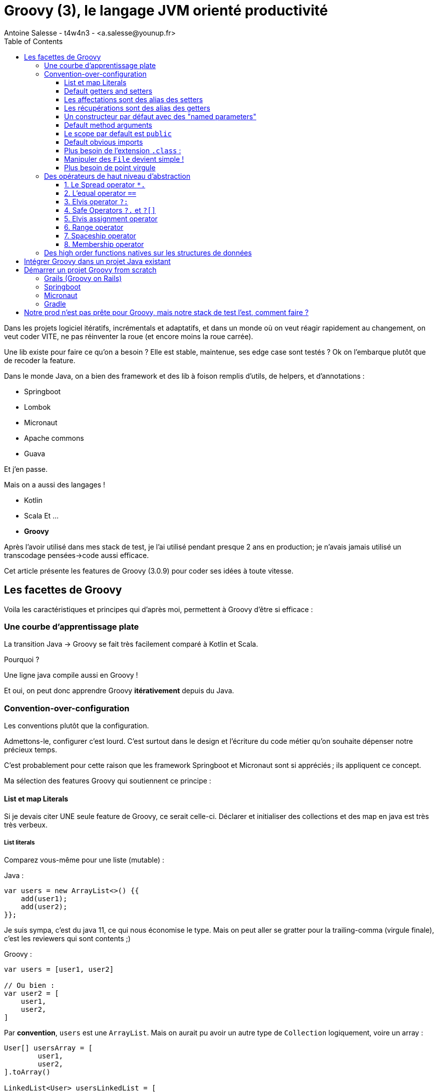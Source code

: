 = Groovy (3), le langage JVM orienté productivité
Antoine Salesse - t4w4n3 - <a.salesse@younup.fr>
:toc:
:toclevels: 3

Dans les projets logiciel itératifs, incrémentals et adaptatifs, et dans un monde où on veut réagir rapidement au changement, on veut coder VITE, ne pas réinventer la roue (et encore moins la roue carrée).

Une lib existe pour faire ce qu’on a besoin ?
Elle est stable, maintenue, ses edge case sont testés ?
Ok on l’embarque plutôt que de recoder la feature.

Dans le monde Java, on a bien des framework et des lib à foison remplis d’utils, de helpers, et d’annotations :

* Springboot
* Lombok
* Micronaut
* Apache commons
* Guava

Et j’en passe.

Mais on a aussi des langages !

* Kotlin
* Scala Et ...
* *Groovy*

Après l’avoir utilisé dans mes stack de test, je l’ai utilisé pendant presque 2 ans en production; je n’avais jamais utilisé un transcodage pensées->code aussi efficace.

Cet article présente les features de Groovy (3.0.9) pour coder ses idées à toute vitesse.

== Les facettes de Groovy

Voila les caractéristiques et principes qui d’après moi, permettent à Groovy d'être si efficace :

=== Une courbe d’apprentissage plate

La transition Java -> Groovy se fait très facilement comparé à Kotlin et Scala.

Pourquoi ?

Une ligne java compile aussi en Groovy !

Et oui, on peut donc apprendre Groovy *itérativement* depuis du Java.

=== Convention-over-configuration

Les conventions plutôt que la configuration.

Admettons-le, configurer c’est lourd.
C’est surtout dans le design et l'écriture du code métier qu’on souhaite dépenser notre précieux temps.

C’est probablement pour cette raison que les framework Springboot et Micronaut sont si appréciés ; ils appliquent ce concept.

Ma sélection des features Groovy qui soutiennent ce principe :

==== List et map Literals

Si je devais citer UNE seule feature de Groovy, ce serait celle-ci.
Déclarer et initialiser des collections et des map en java est très très verbeux.

===== List literals

Comparez vous-même pour une liste (mutable) :

Java :

[source,java,linenums]
----
var users = new ArrayList<>() {{
    add(user1);
    add(user2);
}};
----

Je suis sympa, c’est du java 11, ce qui nous économise le type.
Mais on peut aller se gratter pour la trailing-comma (virgule finale), c’est les reviewers qui sont contents ;)

Groovy :

[source,groovy,linenums]
----
var users = [user1, user2]

// Ou bien :
var user2 = [
    user1,
    user2,
]
----

Par *convention*, `users` est une `ArrayList`.
Mais on aurait pu avoir un autre type de `Collection` logiquement, voire un array :

[source,groovy,linenums]
----
User[] usersArray = [
	user1,
	user2,
].toArray()

LinkedList<User> usersLinkedList = [
    user1,
    user2,
] as LinkedList

Set<User> usersSet = [
    user1,
    user2,
].toSet()

var usersForever = [
    user1,
    user2,
].asImmutable()
----

===== Et idem pour les map

Java (à grand renfort d’import static) :

[source,java,linenums]
----
import static java.util.Map.entry;
import static java.util.Map.ofEntries;

var userByGroup = ofEntries(
    entry(groupe4, user1),
    entry(groupe2, user2)
);
----

Là aussi, on est très content du type dynamique, à partir de Java 11.

Mais en Groovy, c’est bouilli à la plus pure charge utile :

[source,groovy,linenums]
----
var userByGroup = [
        (groupe4): user1,
        (groupe2): user2,
]
----

Aucun caractère n’est superflu.
Même les parenthèses de clés sont bien de la charge utile, car elles indiquent que la clé est une instance d’objet et non la string `"groupeX"`.

==== Default getters and setters

Les getters et setters sont facultatifs et ajoutés implicitement sur tous les champs avec le scope par défaut (empty), comme avec les record et les data/value-class Lombok.

[source,groovy,linenums]
----
class Foo {
    int id
}
var foo = new Foo(id:1)
assert foo.getId() == 1
----

==== Les affectations sont des alias des setters

[source,groovy,linenums]
----
foo.id = 2
// Dans le bytecode c’est foo.setId(2) qui est appelé
----

Regardez, si on surcharge le `setId` par défaut et qu’on y place un breakpoint, ce code y passe.

image::surcharge-setId.png[]

==== Les récupérations sont des alias des getters

[source,groovy,linenums]
----
foo.id = 2
// Dans le bytecode c’est foo.getId() qui est appelé
----

Il est aussi surchargeable.

==== Un constructeur par défaut avec des "named parameters"

[source,groovy,linenums]
----
class User {
    int id
    String name
}
var user = new User(id:1, name: 'foo')
----

==== Default method arguments

Les paramètres de méthodes peuvent être rendu facultatif :

[source,groovy,linenums]
----
String foobarizeSomeStuff(String stuff1, int stuff2 = 0) {
    println "$stuff1 + : $stuff2"
}
foobarizeSomeStuff('Fizz', 8) == 'Fizz : 8'
foobarizeSomeStuff('Fizz') == 'Fizz : 0'
----

On a économisé la méthode `foobarizeSomeStuff(String stuff1)`

==== Le scope par default est `public`

Plus besoin de spécifier le scope public

image::public-facultatif.png[]

L’ide nous l’indique d’ailleurs en grisant les keyword facultatifs.

==== Default obvious imports

Plus besoin des imports évidents, ils sont faits implicitement :

** java.lang.*
** java.util.*
** java.io.*
** java.net.*
** groovy.lang.*
** groovy.util.*
** java.math.BigInteger
** java.math.BigDecimal

==== Plus besoin de l’extension `.class` :

[source,java,linenums]
----
Class<App> appClass = App.class;
----

[source,groovy,linenums]
----
Class<App> appClass = App
----

==== Manipuler des `File` devient simple !

Récupérer le contenu text d’un fichier ?
Trop facile.
Écrire du text dans un fichier ?
Pareil.

[source,groovy,linenums]
----
var file = new File("asset/templates/one.tmpl")
var textContent = file.text
textContent += '''
final line
'''
file << textContent // Alias vers file.write(textContent)
----

Je vous ne le fais pas en java, car vous avez déjà en tête le bazar d’`InputStream` et `OutputStream` habituel 😉

==== Plus besoin de point virgule

Attendez, je le répète.

*Plus besoin de point virgule*

C’est une étape décisive pour l’obtention d’un code avec une charge utile maximale.

=== Des opérateurs de haut niveau d’abstraction

Groovy est inspiré de Python et Ruby pour ses opérateurs, dont voici mes petits préférés :

==== 1. Le Spread operator `*.`

Il permet d’invoquer une action sur tous les éléments d’une liste disposant de cette action.

[source,groovy,linenums]
----
class User {
	String name
}
var users = [new User(name: 'titi'), new User(name: 'toto')]
println users*.name
----

Ici, on récupère et affiche tous les userNames.

En Java ça aurait été légèrement plus verbeux :

[source,java,linenums]
----
System.out.println(users.stream().map(user -> user.getName()).collect(Collectors.toList()))
----

==== 2. L’equal operator `==`

Hein mais on a un equal-equal en java, que nous chantonne-tu ?

Oui mais celui de Groovy est en fait un alias de `.equals()` si et seulement si ce dernier existe dans la class (avec une méthode `hashcode()`).
Alors la comparaison de 2 instances identiques sera true en Groovy (false en java)

[source,groovy,linenums]
----
import groovy.transform.EqualsAndHashCode

@EqualsAndHashCode
class Foo {
	Integer a
}
var one = new Foo(a:1)
var two = new Foo(a:1)
assert one == two
----

Je trouve ça plus intuitif.

L'égalité de java est transféré sur l’opérateur `===` (on ne voudrait pas perdre de fonctionnalités quand même).

==== 3. Elvis operator `?:`

Il permet d’affecter une valeur par défaut si l'élément de gauche est false (null, zéro, et vide sont false en Groovy).

On évite alors les ennuyants ternaires du genre `displayName = user.name ? user.name : 'Anonymous'`.
Les Optional deviennent alors beaucoup moins nécessaires pour la null safety.

[source,groovy,linenums]
----
displayName = user.name ?: 'Anonymous'
----

`user` peut être null ?
No problem, on en vient donc aux safe operators

==== 4. Safe Operators `?.` et `?[]`

Le premier est le "safe navigation op" et le 2ème est le "safe index op".
Ils permettent tous deux d'éviter les https://docs.oracle.com/en/java/javase/17/docs/api/java.base/java/lang/NullPointerException.html[NPE].

[source,groovy,linenums]
----
var displayName = user?.name ?: 'Anonymous'
var secondBook = user?.books?[1] ?: Book.prototype
----

Avec seuls 3 opérateurs, on traite tous les cas de nullité possibles, et le one-liner se comprend très bien.

==== 5. Elvis assignment operator

Vous avez besoin d'éviter à tous pris la nullité d’une variable ?
Initialisez-la seulement quand elle est effectivement null avec l’elvis assigement op :

[source,groovy,linenums]
----
var userDto = userRestRepository.get('123')
userDto.name ?= 'John Smith'
----

Avec tous les op de null-safety, le principe de convention-over-configuration prend tout son sens.

==== 6. Range operator

On peut créer des range d’entiers ou de char et itérer dessus directement :

[source,groovy,linenums]
----
('a'..'g').each {println it} // prints a b c d e f g
(1..5).each {println it} // prints 1 2 3 4 5
----

On peut aussi se servir des range pour sublister une collection :

[source,groovy,linenums]
----
[1, 2, 3, 4, 5][3..-1] == [4, 5]
[1, 2, 3, 4, 5][0..3] == [1, 2, 3, 4]
----

==== 7. Spaceship operator

C’est un alias de `.compareTo()`

[source,groovy,linenums]
----
assert ('a' <=> 'd') == -1
assert ('a' <=> 'a') == 0
assert ('g' <=> 'a') == 1
----

==== 8. Membership operator




=== Des high order functions natives sur les structures de données

L’activité probablement la plus récurente dans un backend, est de manipuler des structures de données.

Les api Function et Stream ont révolutionné cette pratique. Mais l’intelligibilité est encore limité par la verbosité de Java.

Voyez plutôt :

[source,groovy,linenums]
----
var entiers = [1, 2, 3]

//collectEntries (convert list to map)
Map<Integer, User> userById = entiers.collectEntries { [(it): userRepository.findById(it)] }

//groupBy
entiers.groupBy {it > 2} == [false:[1, 2], true:[3]]

//split
entiers.split {it > 2} == [[3], [1, 2]]

//average
entiers.average() == 2

//min with closure
var userWithMinBalance = entiers.min {userRepository.findById(it)?.balance }

//intersection
entiers.intersect([3, 4, 5]) == [3]

//indexation
entiers.indexed == [0:1, 1:2, 2:3]

//combinations
[[1, 2], ['a', 'b']].combinations() == [[1, a], [2, a], [1, b], [2, b]]

//permutations
entiers.permutations() == [[1, 2, 3], [3, 2, 1], [2, 1, 3], [3, 1, 2], [1, 3, 2], [2, 3, 1]]

//collate (partitionner)
(1..10).collate(3) == [[1, 2, 3], [4, 5, 6], [7, 8, 9], [10]]
----

Et je ne m’arrête pas car je suis à court, mais parce que vous avez saisi l’idée : toute opération de transformation existe nativement dans Groovy, et lex mixer entre elles donne des possibilités infinies tout en conservant une lisibilité accrue.

== Intégrer Groovy dans un projet Java existant

Il faut configurer la "joint compilation", pour compiler le java ET le groovy.
L’idéal est d’utiliser *gmavenplus*:

[source,xml,linenums]
----
<plugin>
    <groupId>org.codehaus.gmavenplus</groupId>
    <artifactId>gmavenplus-plugin</artifactId>
    <version>1.13.0</version>
    <executions>
        <execution>
            <goals>
                <goal>execute</goal>
                <goal>addSources</goal>
                <goal>addTestSources</goal>
                <goal>generateStubs</goal>
                <goal>compile</goal>
                <goal>generateTestStubs</goal>
                <goal>compileTests</goal>
                <goal>removeStubs</goal>
                <goal>removeTestStubs</goal>
            </goals>
        </execution>
    </executions>
    <dependencies>
        <dependency>
            <groupId>org.codehaus.groovy</groupId>
            <artifactId>groovy-all</artifactId>
            <version>3.0.9</version>
            <scope>runtime</scope>
            <type>pom</type>
        </dependency>
    </dependencies>
</plugin>
----

== Démarrer un projet Groovy from scratch

Plusieurs solutions s’offrent à nous :

=== Grails (Groovy on Rails)

C’est un framework du même créateur, et maintenu par le même société (Object Computing)

[source,bash]
----
grails create-app myApp
cd myApp
grails run-app
----

=== Springboot

Le spring initializr permet de générer un projet groovy (2.5.6 max en octobre 2021).

image::spring-initializr-groovy.png[]

=== Micronaut

Idem avec le Micronaut sarter

image::micronaut-starter-groovy.png[]

=== Gradle

On peut aussi faire des applications Gradle pur depuis gradle :

[source,bash]
----
#Gradle 7.2
gradle init
----

image::gradle-init-groovy.png[]

Ce qui nous donne cette jolie app Gradle avec une entrypoint class `App` :

image::gradle-app-structure.png[]

== Notre prod n’est pas prête pour Groovy, mais notre stack de test l’est, comment faire ?

Ajouter la joint compilation gmavenplus en scope test uniquement ;)

Mais tant qu'à faire du Groovy dans les tests, pourquoi pas utiliser directement https://spockframework.org/[Spock-framework] et https://gebish.org/[Gebish-framework] ? 😉